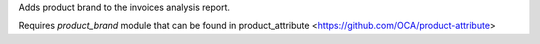 Adds product brand to the invoices analysis report.

Requires `product_brand` module that can be found in
product_attribute <https://github.com/OCA/product-attribute>
